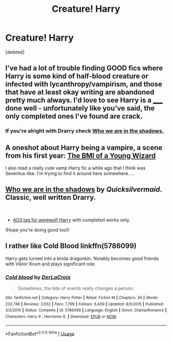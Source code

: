 #+TITLE: Creature! Harry

* Creature! Harry
:PROPERTIES:
:Score: 12
:DateUnix: 1591210688.0
:DateShort: 2020-Jun-03
:FlairText: Request
:END:
[deleted]


** I've had a lot of trouble finding GOOD fics where Harry is some kind of half-blood creature or infected with lycanthropy/vampirism, and those that have at least okay writing are abandoned pretty much always. I'd love to see Harry is a _____ done well - unfortunately like you've said, the only completed ones I've found are crack.
:PROPERTIES:
:Author: dancortens
:Score: 2
:DateUnix: 1591235291.0
:DateShort: 2020-Jun-04
:END:

*** If you're alright with Drarry check [[https://archiveofourown.org/works/21758962/chapters/51913963][Who we are in the shadows.]]
:PROPERTIES:
:Author: frailstate
:Score: 2
:DateUnix: 1591362276.0
:DateShort: 2020-Jun-05
:END:


** A oneshot about Harry being a vampire, a scene from his first year: [[https://archiveofourown.org/works/23391646][The BMI of a Young Wizard]]

I also read a really cute vamp Harry fic a while ago that I think was Severitus-like. I'm trying to find it around here somewhere.....
:PROPERTIES:
:Author: LondonFoggie
:Score: 3
:DateUnix: 1591237118.0
:DateShort: 2020-Jun-04
:END:


** [[https://archiveofourown.org/works/21758962/chapters/51913963][Who we are in the shadows]] by /Quicksilvermaid/. Classic, well written Drarry.

​

+ [[https://archiveofourown.org/works?utf8=%E2%9C%93&commit=Sort+and+Filter&work_search%5Bsort_column%5D=kudos_count&include_work_search%5Bcharacter_ids%5D%5B%5D=1803&work_search%5Bother_tag_names%5D=&work_search%5Bexcluded_tag_names%5D=&work_search%5Bcrossover%5D=&work_search%5Bcomplete%5D=T&work_search%5Bwords_from%5D=&work_search%5Bwords_to%5D=&work_search%5Bdate_from%5D=&work_search%5Bdate_to%5D=&work_search%5Bquery%5D=&work_search%5Blanguage_id%5D=&tag_id=Werewolf+Harry][AO3 tag for werewolf Harry]] with completed works only.

(Hope you're doing good too!)
:PROPERTIES:
:Author: frailstate
:Score: 1
:DateUnix: 1591362100.0
:DateShort: 2020-Jun-05
:END:


** I rather like Cold Blood linkffn(5786099)

Harry gets turned into a kinda dragonkin. Notably becomes good friends with Viktor Krum and plays significant role.
:PROPERTIES:
:Author: streakermaximus
:Score: 1
:DateUnix: 1591250177.0
:DateShort: 2020-Jun-04
:END:

*** [[https://www.fanfiction.net/s/5786099/1/][*/Cold blood/*]] by [[https://www.fanfiction.net/u/1679315/DerLaCroix][/DerLaCroix/]]

#+begin_quote
  Sometimes, the tide of events really changes a person.
#+end_quote

^{/Site/:} ^{fanfiction.net} ^{*|*} ^{/Category/:} ^{Harry} ^{Potter} ^{*|*} ^{/Rated/:} ^{Fiction} ^{M} ^{*|*} ^{/Chapters/:} ^{34} ^{*|*} ^{/Words/:} ^{232,748} ^{*|*} ^{/Reviews/:} ^{3,652} ^{*|*} ^{/Favs/:} ^{7,799} ^{*|*} ^{/Follows/:} ^{6,409} ^{*|*} ^{/Updated/:} ^{8/5/2015} ^{*|*} ^{/Published/:} ^{3/2/2010} ^{*|*} ^{/Status/:} ^{Complete} ^{*|*} ^{/id/:} ^{5786099} ^{*|*} ^{/Language/:} ^{English} ^{*|*} ^{/Genre/:} ^{Drama/Romance} ^{*|*} ^{/Characters/:} ^{Harry} ^{P.,} ^{Hermione} ^{G.} ^{*|*} ^{/Download/:} ^{[[http://www.ff2ebook.com/old/ffn-bot/index.php?id=5786099&source=ff&filetype=epub][EPUB]]} ^{or} ^{[[http://www.ff2ebook.com/old/ffn-bot/index.php?id=5786099&source=ff&filetype=mobi][MOBI]]}

--------------

*FanfictionBot*^{2.0.0-beta} | [[https://github.com/tusing/reddit-ffn-bot/wiki/Usage][Usage]]
:PROPERTIES:
:Author: FanfictionBot
:Score: 1
:DateUnix: 1591250190.0
:DateShort: 2020-Jun-04
:END:
